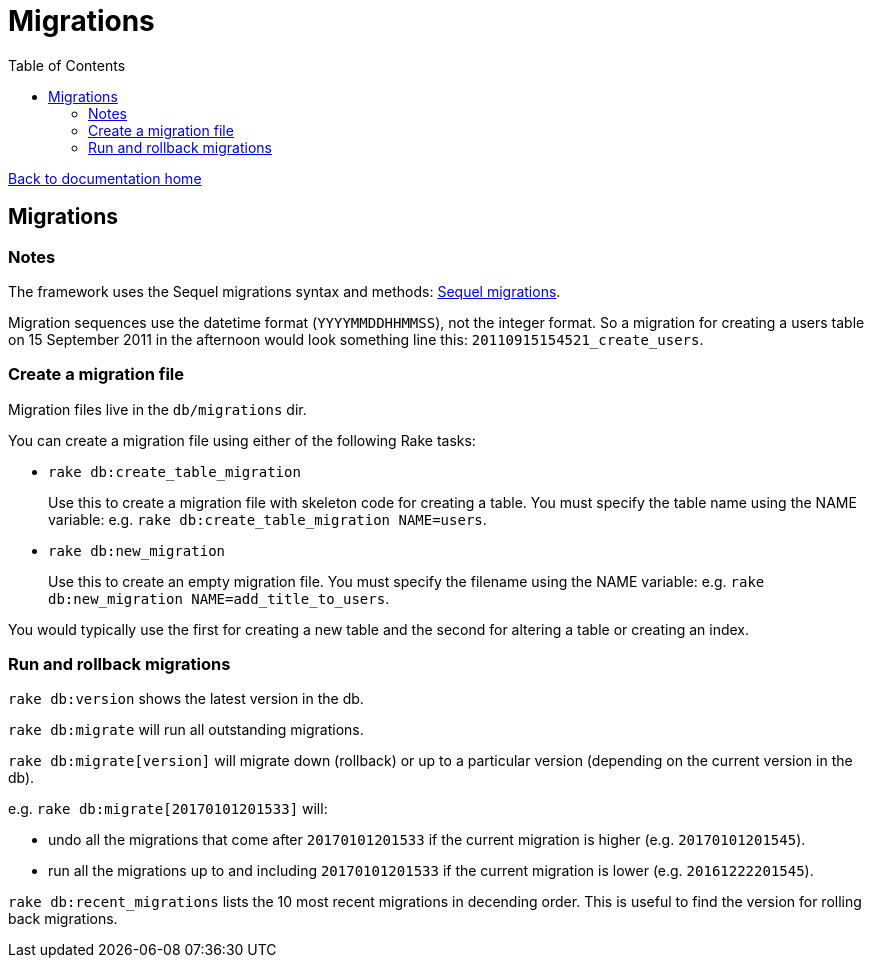 = Migrations
:toc:

link:/developer_documentation/start.adoc[Back to documentation home]

== Migrations

=== Notes

The framework uses the Sequel migrations syntax and methods: link:http://sequel.jeremyevans.net/rdoc/files/doc/migration_rdoc.html[Sequel migrations].

Migration sequences use the datetime format (`YYYYMMDDHHMMSS`), not the integer format. So a migration for creating a users table on 15 September 2011 in the afternoon would look something line this: `20110915154521_create_users`.

=== Create a migration file

Migration files live in the `db/migrations` dir.

You can create a migration file using either of the following Rake tasks:

* `rake db:create_table_migration`
+
Use this to create a migration file with skeleton code for creating a table. You must specify the table name using the NAME variable:
e.g. `rake db:create_table_migration NAME=users`.

* `rake db:new_migration`
+
Use this to create an empty migration file. You must specify the filename using the NAME variable:
e.g. `rake db:new_migration NAME=add_title_to_users`.

You would typically use the first for creating a new table and the second for altering a table or creating an index.

=== Run and rollback migrations

`rake db:version` shows the latest version in the db.

`rake db:migrate` will run all outstanding migrations.

`rake db:migrate[version]` will migrate down (rollback) or up to a particular version (depending on the current version in the db).

e.g. `rake db:migrate[20170101201533]` will:

* undo all the migrations that come after `20170101201533` if the current migration is higher (e.g. `20170101201545`).
* run all the migrations up to and including `20170101201533` if the current migration is lower (e.g. `20161222201545`).

`rake db:recent_migrations` lists the 10 most recent migrations in decending order. This is useful to find the version for rolling back migrations.

